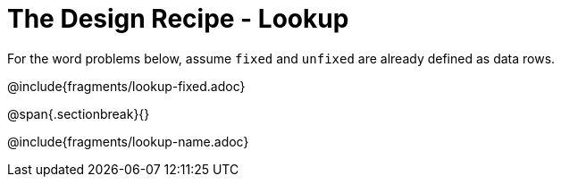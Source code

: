 = The Design Recipe - Lookup

For the word problems below, assume `fixed` and `unfixed` are already defined as data rows.

@include{fragments/lookup-fixed.adoc}

@span{.sectionbreak}{}

@include{fragments/lookup-name.adoc}
